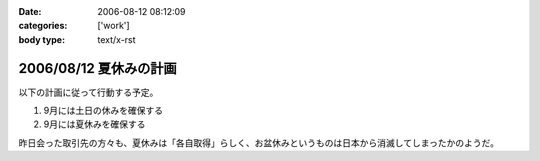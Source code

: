 :date: 2006-08-12 08:12:09
:categories: ['work']
:body type: text/x-rst

=======================
2006/08/12 夏休みの計画
=======================

以下の計画に従って行動する予定。

1. 9月には土日の休みを確保する
2. 9月には夏休みを確保する

昨日会った取引先の方々も、夏休みは「各自取得」らしく、お盆休みというものは日本から消滅してしまったかのようだ。

.. :extend type: text/html
.. :extend:
